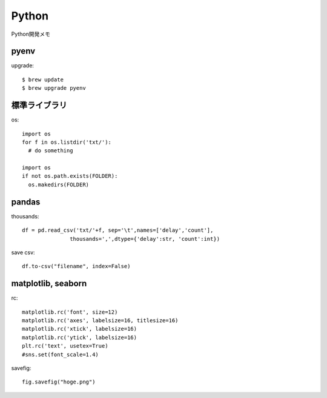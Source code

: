 ========================================
Python
========================================
.. highlight:: bash

Python開発メモ

pyenv
--------
upgrade::

  $ brew update
  $ brew upgrade pyenv

.. highlight:: python

標準ライブラリ
------------------------
os::

  import os
  for f in os.listdir('txt/'):
    # do something

  import os
  if not os.path.exists(FOLDER):
    os.makedirs(FOLDER)

pandas
-------------
thousands::

  df = pd.read_csv('txt/'+f, sep='\t',names=['delay','count'],
                 thousands=',',dtype={'delay':str, 'count':int})

save csv::

  df.to-csv("filename", index=False)

matplotlib, seaborn
----------------------
rc::

  matplotlib.rc('font', size=12)
  matplotlib.rc('axes', labelsize=16, titlesize=16)
  matplotlib.rc('xtick', labelsize=16)
  matplotlib.rc('ytick', labelsize=16)
  plt.rc('text', usetex=True)
  #sns.set(font_scale=1.4)

savefig::

  fig.savefig("hoge.png")
